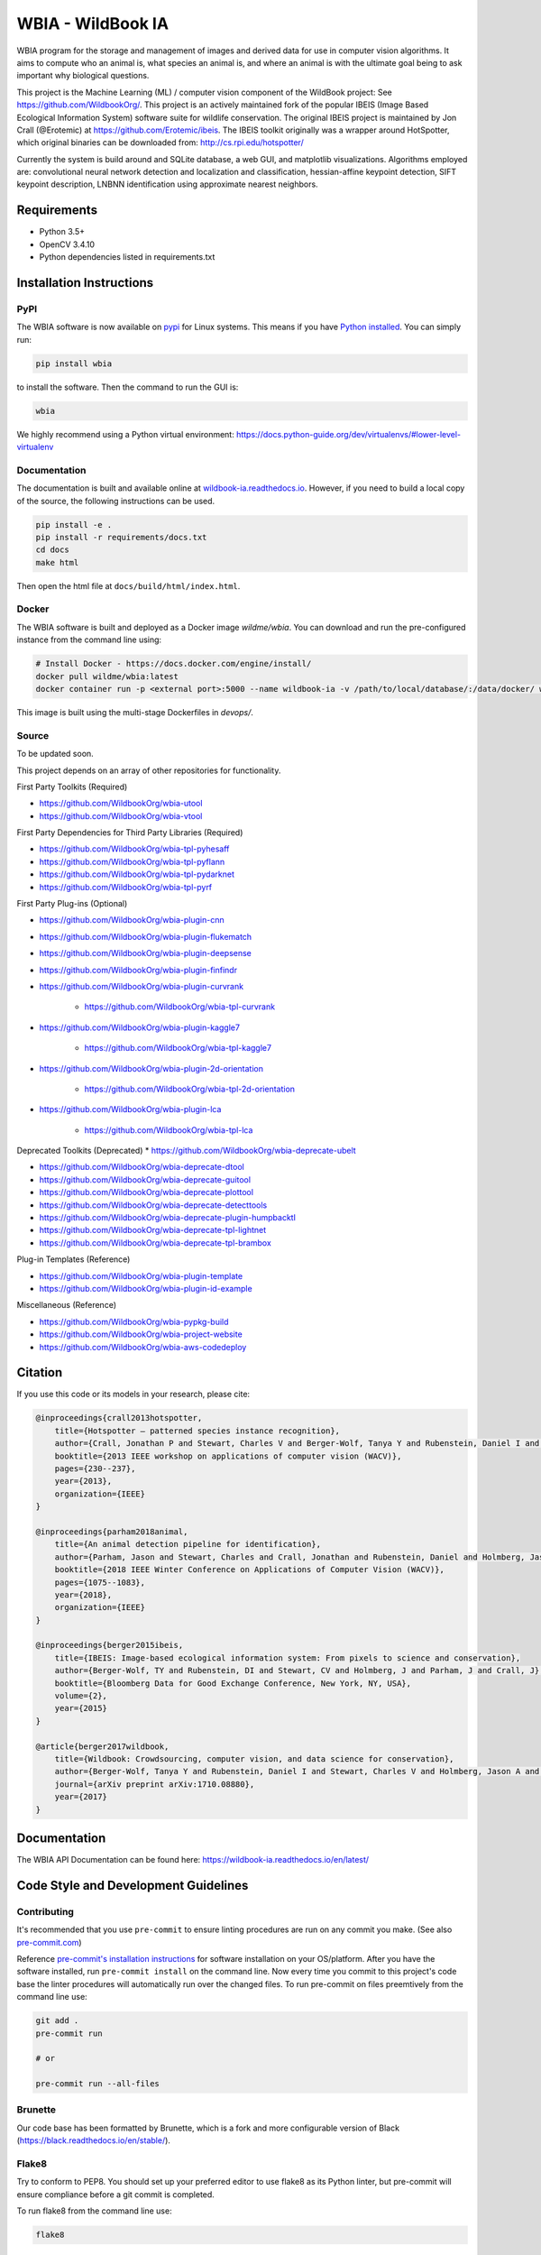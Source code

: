 ==================
WBIA - WildBook IA
==================

|Build| |Pypi| |ReadTheDocs| |Downloads|

.. image:: http://i.imgur.com/TNCiEBe.png
    :alt: "(Note: the rhino and wildebeest matches may be dubious. Other species do work well though")

WBIA program for the storage and management of images and derived data for
use in computer vision algorithms. It aims to compute who an animal is, what
species an animal is, and where an animal is with the ultimate goal being to
ask important why biological questions.

This project is the Machine Learning (ML) / computer vision component of the WildBook project: See https://github.com/WildbookOrg/.  This project is an actively maintained fork of the popular IBEIS (Image Based Ecological Information System) software suite for wildlife conservation.  The original IBEIS project is maintained by Jon Crall (@Erotemic) at https://github.com/Erotemic/ibeis.  The IBEIS toolkit originally was a wrapper around HotSpotter, which original binaries can be downloaded from: http://cs.rpi.edu/hotspotter/

Currently the system is build around and SQLite database, a web GUI,
and matplotlib visualizations. Algorithms employed are: convolutional neural network
detection and localization and classification, hessian-affine keypoint detection, SIFT keypoint
description, LNBNN identification using approximate nearest neighbors.

Requirements
------------

* Python 3.5+
* OpenCV 3.4.10
* Python dependencies listed in requirements.txt

Installation Instructions
-------------------------

PyPI
~~~~

The WBIA software is now available on `pypi
<https://pypi.org/project/wbia/>`_ for Linux systems. This means if you have
`Python installed
<https://xdoctest.readthedocs.io/en/latest/installing_python.html>`_. You can
simply run:

.. code:: bash

    pip install wbia

to install the software. Then the command to run the GUI is:

.. code:: bash

    wbia

We highly recommend using a Python virtual environment: https://docs.python-guide.org/dev/virtualenvs/#lower-level-virtualenv

Documentation
~~~~~~~~~~~~~

The documentation is built and available online at `wildbook-ia.readthedocs.io <http://wildbook-ia.readthedocs.io/en/latest/>`_. However, if you need to build a local copy of the source, the following instructions can be used.

.. code:: bash

   pip install -e .
   pip install -r requirements/docs.txt
   cd docs
   make html

Then open the html file at ``docs/build/html/index.html``.

Docker
~~~~~~

The WBIA software is built and deployed as a Docker image `wildme/wbia`.  You can download and run the pre-configured instance from the command line using:

.. code:: bash

    # Install Docker - https://docs.docker.com/engine/install/
    docker pull wildme/wbia:latest
    docker container run -p <external port>:5000 --name wildbook-ia -v /path/to/local/database/:/data/docker/ wildme/wbia:latest

This image is built using the multi-stage Dockerfiles in `devops/`.


Source
~~~~~~

To be updated soon.

This project depends on an array of other repositories for functionality.

First Party Toolkits (Required)

* https://github.com/WildbookOrg/wbia-utool

* https://github.com/WildbookOrg/wbia-vtool

First Party Dependencies for Third Party Libraries (Required)

* https://github.com/WildbookOrg/wbia-tpl-pyhesaff

* https://github.com/WildbookOrg/wbia-tpl-pyflann

* https://github.com/WildbookOrg/wbia-tpl-pydarknet

* https://github.com/WildbookOrg/wbia-tpl-pyrf

First Party Plug-ins (Optional)

* https://github.com/WildbookOrg/wbia-plugin-cnn

* https://github.com/WildbookOrg/wbia-plugin-flukematch

* https://github.com/WildbookOrg/wbia-plugin-deepsense

* https://github.com/WildbookOrg/wbia-plugin-finfindr

* https://github.com/WildbookOrg/wbia-plugin-curvrank

    + https://github.com/WildbookOrg/wbia-tpl-curvrank

* https://github.com/WildbookOrg/wbia-plugin-kaggle7

    + https://github.com/WildbookOrg/wbia-tpl-kaggle7

* https://github.com/WildbookOrg/wbia-plugin-2d-orientation

    + https://github.com/WildbookOrg/wbia-tpl-2d-orientation

* https://github.com/WildbookOrg/wbia-plugin-lca

    + https://github.com/WildbookOrg/wbia-tpl-lca

Deprecated Toolkits (Deprecated)
* https://github.com/WildbookOrg/wbia-deprecate-ubelt

* https://github.com/WildbookOrg/wbia-deprecate-dtool

* https://github.com/WildbookOrg/wbia-deprecate-guitool

* https://github.com/WildbookOrg/wbia-deprecate-plottool

* https://github.com/WildbookOrg/wbia-deprecate-detecttools

* https://github.com/WildbookOrg/wbia-deprecate-plugin-humpbacktl

* https://github.com/WildbookOrg/wbia-deprecate-tpl-lightnet

* https://github.com/WildbookOrg/wbia-deprecate-tpl-brambox

Plug-in Templates (Reference)

* https://github.com/WildbookOrg/wbia-plugin-template

* https://github.com/WildbookOrg/wbia-plugin-id-example

Miscellaneous (Reference)

* https://github.com/WildbookOrg/wbia-pypkg-build

* https://github.com/WildbookOrg/wbia-project-website

* https://github.com/WildbookOrg/wbia-aws-codedeploy

Citation
--------

If you use this code or its models in your research, please cite:

.. code:: text

    @inproceedings{crall2013hotspotter,
        title={Hotspotter — patterned species instance recognition},
        author={Crall, Jonathan P and Stewart, Charles V and Berger-Wolf, Tanya Y and Rubenstein, Daniel I and Sundaresan, Siva R},
        booktitle={2013 IEEE workshop on applications of computer vision (WACV)},
        pages={230--237},
        year={2013},
        organization={IEEE}
    }

    @inproceedings{parham2018animal,
        title={An animal detection pipeline for identification},
        author={Parham, Jason and Stewart, Charles and Crall, Jonathan and Rubenstein, Daniel and Holmberg, Jason and Berger-Wolf, Tanya},
        booktitle={2018 IEEE Winter Conference on Applications of Computer Vision (WACV)},
        pages={1075--1083},
        year={2018},
        organization={IEEE}
    }

    @inproceedings{berger2015ibeis,
        title={IBEIS: Image-based ecological information system: From pixels to science and conservation},
        author={Berger-Wolf, TY and Rubenstein, DI and Stewart, CV and Holmberg, J and Parham, J and Crall, J},
        booktitle={Bloomberg Data for Good Exchange Conference, New York, NY, USA},
        volume={2},
        year={2015}
    }

    @article{berger2017wildbook,
        title={Wildbook: Crowdsourcing, computer vision, and data science for conservation},
        author={Berger-Wolf, Tanya Y and Rubenstein, Daniel I and Stewart, Charles V and Holmberg, Jason A and Parham, Jason and Menon, Sreejith and Crall, Jonathan and Van Oast, Jon and Kiciman, Emre and Joppa, Lucas},
        journal={arXiv preprint arXiv:1710.08880},
        year={2017}
    }

Documentation
-------------------------

The WBIA API Documentation can be found here: https://wildbook-ia.readthedocs.io/en/latest/

Code Style and Development Guidelines
-------------------------------------

Contributing
~~~~~~~~~~~~

It's recommended that you use ``pre-commit`` to ensure linting procedures are run
on any commit you make. (See also `pre-commit.com <https://pre-commit.com/>`_)

Reference `pre-commit's installation instructions <https://pre-commit.com/#install>`_ for software installation on your OS/platform. After you have the software installed, run ``pre-commit install`` on the command line. Now every time you commit to this project's code base the linter procedures will automatically run over the changed files.  To run pre-commit on files preemtively from the command line use:

.. code:: bash

    git add .
    pre-commit run

    # or

    pre-commit run --all-files

Brunette
~~~~~~~~

Our code base has been formatted by Brunette, which is a fork and more configurable version of Black (https://black.readthedocs.io/en/stable/).

Flake8
~~~~~~

Try to conform to PEP8.  You should set up your preferred editor to use flake8 as its Python linter, but pre-commit will ensure compliance before a git commit is completed.

To run flake8 from the command line use:

.. code:: bash

    flake8


This will use the flake8 configuration within ``setup.cfg``,
which ignores several errors and stylistic considerations.
See the ``setup.cfg`` file for a full and accurate listing of stylistic codes to ignore.

PyTest
~~~~~~

Our code uses Google-style documentation tests (doctests) that uses pytest and xdoctest to enable full support.  To run the tests from the command line use:

.. code:: bash

    pytest

To run doctests with `+REQUIRES(--web-tests)` do:

.. code:: bash

    pytest --web-tests

.. |Build| image:: https://img.shields.io/github/workflow/status/WildbookOrg/wildbook-ia/Build%20and%20upload%20to%20PyPI/master
    :target: https://github.com/WildbookOrg/wildbook-ia/actions?query=branch%3Amaster+workflow%3A%22Build+and+upload+to+PyPI%22
    :alt: Build and upload to PyPI (master)

.. |Pypi| image:: https://img.shields.io/pypi/v/wildbook-ia.svg
   :target: https://pypi.python.org/pypi/wildbook-ia
   :alt: Latest PyPI version

.. |ReadTheDocs| image:: https://readthedocs.org/projects/wildbook-ia/badge/?version=latest
    :target: http://wildbook-ia.readthedocs.io/en/latest/
    :alt: Documentation on ReadTheDocs

.. |Downloads| image:: https://img.shields.io/pypi/dm/wildbook-ia.svg
   :target: https://pypistats.org/packages/wildbook-ia
